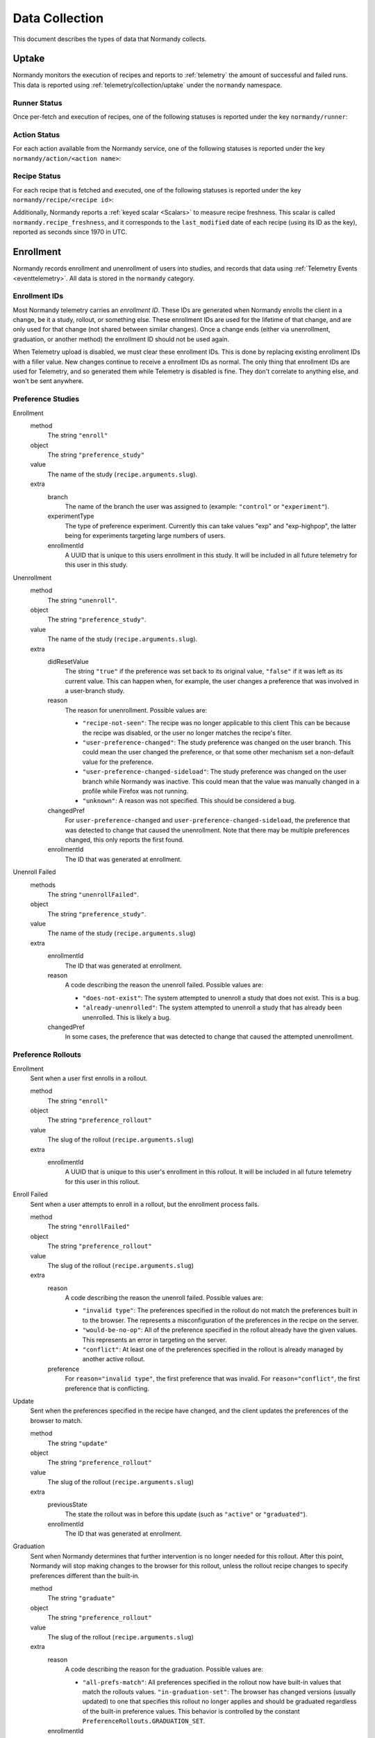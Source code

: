 Data Collection
===============
This document describes the types of data that Normandy collects.

Uptake
------
Normandy monitors the execution of recipes and reports to
:ref:`telemetry` the amount of successful and failed runs. This data
is reported using :ref:`telemetry/collection/uptake` under the
``normandy`` namespace.

Runner Status
^^^^^^^^^^^^^
Once per-fetch and execution of recipes, one of the following statuses is
reported under the key ``normandy/runner``:

.. data:: RUNNER_SUCCESS

   :Telemetry value: success

   The operation completed successfully. Individual failures with actions and
   recipes may have been reported separately.

.. data:: RUNNER_SERVER_ERROR

   :Telemetry value: server_error

   The data returned by the server when fetching the recipe is invalid in some
   way.

Action Status
^^^^^^^^^^^^^
For each action available from the Normandy service, one of the
following statuses is reported under the key
``normandy/action/<action name>``:

.. data:: ACTION_NETWORK_ERROR

   :Telemetry value: network_error

   There was a network-related error while fetching actions

.. data:: ACTION_PRE_EXECUTION_ERROR

   :Telemetry value: custom_1_error

   There was an error while running the pre-execution hook for the action.

.. data:: ACTION_POST_EXECUTION_ERROR

   :Telemetry value: custom_2_error

   There was an error while running the post-execution hook for the action.

.. data:: ACTION_SERVER_ERROR

   :Telemetry value: server_error

   The data returned by the server when fetching the action is invalid in some
   way.

.. data:: ACTION_SUCCESS

   :Telemetry value: success

   The operation completed successfully. Individual failures with recipes may
   be reported separately.

Recipe Status
^^^^^^^^^^^^^
For each recipe that is fetched and executed, one of the following statuses is
reported under the key ``normandy/recipe/<recipe id>``:

.. data:: RECIPE_ACTION_DISABLED

   :Telemetry value: custom_1_error

   The action for this recipe failed in some way and was disabled, so the recipe
   could not be executed.

.. data:: RECIPE_DIDNT_MATCH_FILTER

   :Telemetry value: backoff

   The recipe included a Jexl filter that the client did not match, so
   the recipe was not executed.

.. data:: RECIPE_EXECUTION_ERROR

   :Telemetry value: apply_error

   An error occurred while executing the recipe.

.. data:: RECIPE_FILTER_BROKEN

   :Telemetry value: content_error

   An error occurred while evaluating the Jexl filter for this
   recipe. Sometimes this represents a bug in the Jexl filter
   parser/evaluator, such as in `bug 1477156
   <https://bugzilla.mozilla.org/show_bug.cgi?id=1477156>`_, or it can
   represent an error fetching some data that a Jexl recipe needs such
   as `bug 1447804
   <https://bugzilla.mozilla.org/show_bug.cgi?id=1447804>`_.

.. data:: RECIPE_INVALID_ACTION

   :Telemetry value: download_error

   The action specified by the recipe was invalid and it could not be executed.

.. data:: RECIPE_SUCCESS

   :Telemetry value: success

   The recipe was executed successfully.

.. data:: RECIPE_SIGNATURE_INVALID

   :Telemetry value: signature_error

   Normandy failed to verify the signature of the recipe.


Additionally, Normandy reports a :ref:`keyed scalar <Scalars>` to measure recipe
freshness. This scalar is called ``normandy.recipe_freshness``, and it
corresponds to the ``last_modified`` date of each recipe (using its ID
as the key), reported as seconds since 1970 in UTC.


Enrollment
-----------
Normandy records enrollment and unenrollment of users into studies, and
records that data using :ref:`Telemetry Events <eventtelemetry>`. All data is stored in the
``normandy`` category.


Enrollment IDs
^^^^^^^^^^^^^^

Most Normandy telemetry carries an *enrollment ID*. These IDs are generated
when Normandy enrolls the client in a change, be it a study, rollout, or
something else. These enrollment IDs are used for the lifetime of that
change, and are only used for that change (not shared between similar
changes). Once a change ends (either via unenrollment, graduation, or another
method) the enrollment ID should not be used again.

When Telemetry upload is disabled, we must clear these enrollment IDs. This
is done by replacing existing enrollment IDs with a filler value. New changes
continue to receive a enrollment IDs as normal. The only thing that
enrollment IDs are used for Telemetry, and so generated them while Telemetry
is disabled is fine. They don't correlate to anything else, and won't be sent
anywhere.

Preference Studies
^^^^^^^^^^^^^^^^^^
Enrollment
   method
      The string ``"enroll"``
   object
      The string ``"preference_study"``
   value
      The name of the study (``recipe.arguments.slug``).
   extra
      branch
         The name of the branch the user was assigned to (example:
         ``"control"`` or ``"experiment"``).
      experimentType
         The type of preference experiment. Currently this can take
         values "exp" and "exp-highpop", the latter being for
         experiments targeting large numbers of users.
      enrollmentId
         A UUID that is unique to this users enrollment in this study. It
         will be included in all future telemetry for this user in this
         study.

Unenrollment
   method
      The string ``"unenroll"``.
   object
      The string ``"preference_study"``.
   value
      The name of the study (``recipe.arguments.slug``).
   extra
      didResetValue
         The string ``"true"`` if the preference was set back to its
         original value, ``"false"`` if it was left as its current
         value. This can happen when, for example, the user changes a
         preference that was involved in a user-branch study.
      reason
         The reason for unenrollment. Possible values are:

         * ``"recipe-not-seen"``: The recipe was no longer
           applicable to this client This can be because the recipe
           was disabled, or the user no longer matches the recipe's
           filter.
         * ``"user-preference-changed"``: The study preference was
           changed on the user branch. This could mean the user
           changed the preference, or that some other mechanism set a
           non-default value for the preference.
         * ``"user-preference-changed-sideload"``: The study
           preference was changed on the user branch while Normandy was
           inactive. This could mean that the value was manually
           changed in a profile while Firefox was not running.
         * ``"unknown"``: A reason was not specified. This should be
           considered a bug.
      changedPref
         For ``user-preference-changed`` and
         ``user-preference-changed-sideload``, the preference that was
         detected to change that caused the unenrollment. Note that there may
         be multiple preferences changed, this only reports the first found.
      enrollmentId
         The ID that was generated at enrollment.

Unenroll Failed
   methods
      The string ``"unenrollFailed"``.
   object
      The string ``"preference_study"``.
   value
      The name of the study (``recipe.arguments.slug``)
   extra
      enrollmentId
         The ID that was generated at enrollment.
      reason
         A code describing the reason the unenroll failed. Possible values are:

         * ``"does-not-exist"``: The system attempted to unenroll a study that
           does not exist. This is a bug.
         * ``"already-unenrolled"``: The system attempted to unenroll a study
           that has already been unenrolled. This is likely a bug.
      changedPref
         In some cases, the preference that was detected to change that
         caused the attempted unenrollment.


Preference Rollouts
^^^^^^^^^^^^^^^^^^^
Enrollment
   Sent when a user first enrolls in a rollout.

   method
      The string ``"enroll"``
   object
      The string ``"preference_rollout"``
   value
      The slug of the rollout (``recipe.arguments.slug``)
   extra
      enrollmentId
         A UUID that is unique to this user's enrollment in this rollout. It
         will be included in all future telemetry for this user in this
         rollout.

Enroll Failed
   Sent when a user attempts to enroll in a rollout, but the enrollment process fails.

   method
      The string ``"enrollFailed"``
   object
      The string ``"preference_rollout"``
   value
      The slug of the rollout (``recipe.arguments.slug``)
   extra
      reason
         A code describing the reason the unenroll failed. Possible values are:

         * ``"invalid type"``: The preferences specified in the rollout do not
           match the preferences built in to the browser. The represents a
           misconfiguration of the preferences in the recipe on the server.
         * ``"would-be-no-op"``: All of the preference specified in the rollout
           already have the given values. This represents an error in targeting
           on the server.
         * ``"conflict"``: At least one of the preferences specified in the
           rollout is already managed by another active rollout.
      preference
         For ``reason="invalid type"``, the first preference that was invalid.
         For ``reason="conflict"``, the first preference that is conflicting.

Update
   Sent when the preferences specified in the recipe have changed, and the
   client updates the preferences of the browser to match.

   method
      The string ``"update"``
   object
      The string ``"preference_rollout"``
   value
      The slug of the rollout (``recipe.arguments.slug``)
   extra
      previousState
         The state the rollout was in before this update (such as ``"active"`` or ``"graduated"``).
      enrollmentId
         The ID that was generated at enrollment.

Graduation
   Sent when Normandy determines that further intervention is no longer
   needed for this rollout. After this point, Normandy will stop making
   changes to the browser for this rollout, unless the rollout recipe changes
   to specify preferences different than the built-in.

   method
      The string ``"graduate"``
   object
      The string ``"preference_rollout"``
   value
      The slug of the rollout (``recipe.arguments.slug``)
   extra
      reason
         A code describing the reason for the graduation. Possible values are:

         * ``"all-prefs-match"``: All preferences specified in the rollout now
           have built-in values that match the rollouts values.
           ``"in-graduation-set"``: The browser has changed versions (usually
           updated) to one that specifies this rollout no longer applies and
           should be graduated regardless of the built-in preference values.
           This behavior is controlled by the constant
           ``PreferenceRollouts.GRADUATION_SET``.
      enrollmentId
         The ID that was generated at enrollment.

Add-on Studies
^^^^^^^^^^^^^^
Enrollment
   method
      The string ``"enroll"``
   object
      The string ``"addon_study"``
   value
      The name of the study (``recipe.arguments.name``).
   extra
      addonId
         The add-on's ID (example: ``"feature-study@shield.mozilla.com"``).
      addonVersion
         The add-on's version (example: ``"1.2.3"``).
      enrollmentId
         A UUID that is unique to this users enrollment in this study. It
         will be included in all future telemetry for this user in this
         study.

Enroll Failure
   method
      The string ``"enrollFailed"``
   object
      The string ``"addon_study"``
   value
      The name of the study (``recipe.arguments.name``).
   reason
      A string containing the filename and line number of the code
      that failed, and the name of the error thrown. This information
      is purposely limited to avoid leaking personally identifiable
      information. This should be considered a bug.

Update
   method
      The string ``"update"``,
   object
      The string ``"addon_study"``,
   value
      The name of the study (``recipe.arguments.name``).
   extra
      addonId
         The add-on's ID (example: ``"feature-study@shield.mozilla.com"``).
      addonVersion
         The add-on's version (example: ``"1.2.3"``).
      enrollmentId
         The ID that was generated at enrollment.

Update Failure
   method
      The string ``"updateFailed"``
   object
      The string ``"addon_study"``
   value
      The name of the study (``recipe.arguments.name``).
   extra
      reason
         A string containing the filename and line number of the code
         that failed, and the name of the error thrown. This information
         is purposely limited to avoid leaking personally identifiable
         information. This should be considered a bug.
      enrollmentId
         The ID that was generated at enrollment.

Unenrollment
   method
      The string ``"unenroll"``.
   object
      The string ``"addon_study"``.
   value
      The name of the study (``recipe.arguments.name``).
   extra
      addonId
         The add-on's ID (example: ``"feature-study@shield.mozilla.com"``).
      addonVersion
         The add-on's version (example: ``"1.2.3"``).
      reason
         The reason for unenrollment. Possible values are:

         * ``"install-failure"``: The add-on failed to install.
         * ``"individual-opt-out"``: The user opted-out of this
           particular study.
         * ``"general-opt-out"``: The user opted-out of studies in
           general.
         * ``"recipe-not-seen"``: The recipe was no longer applicable
           to this client. This can be because the recipe was
           disabled, or the user no longer matches the recipe's
           filter.
         * ``"uninstalled"``: The study's add-on as uninstalled by some
           mechanism. For example, this could be a user action or the
           add-on self-uninstalling.
         * ``"uninstalled-sideload"``: The study's add-on was
           uninstalled while Normandy was inactive. This could be that
           the add-on is no longer compatible, or was manually removed
           from a profile.
         * ``"unknown"``: A reason was not specified. This should be
           considered a bug.
      enrollmentId
         The ID that was generated at enrollment.
